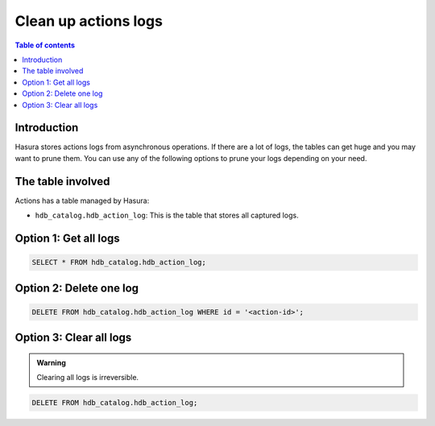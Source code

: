 .. meta::
   :description: clean up actions logs
   :keywords: hasura, docs, actions, clean up, async actions

.. _clean_up_actions_logs:

Clean up actions logs
=====================

.. contents:: Table of contents
  :backlinks: none
  :depth: 1
  :local:

Introduction
------------
Hasura stores actions logs from asynchronous operations. If there are a lot of logs, the tables can get huge and you may want to prune them.
You can use any of the following options to prune your logs depending on your need.

The table involved
------------------

Actions has a table managed by Hasura:

- ``hdb_catalog.hdb_action_log``: This is the table that stores all captured logs.

Option 1: Get all logs
----------------------
.. code-block:: SQL
   
   SELECT * FROM hdb_catalog.hdb_action_log;

Option 2: Delete one log
------------------------
.. code-block:: SQL
   
   DELETE FROM hdb_catalog.hdb_action_log WHERE id = '<action-id>';

Option 3: Clear all logs
------------------------
.. admonition:: Warning
 
   Clearing all logs is irreversible.

.. code-block:: SQL

   DELETE FROM hdb_catalog.hdb_action_log;